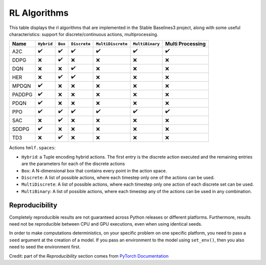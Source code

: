 RL Algorithms
=============

This table displays the rl algorithms that are implemented in the Stable Baselines3 project,
along with some useful characteristics: support for discrete/continuous actions, multiprocessing.


============ =========== =========== ============ ================= =============== ================
Name         ``Hybrid``  ``Box``     ``Discrete`` ``MultiDiscrete`` ``MultiBinary`` Multi Processing
============ =========== =========== ============ ================= =============== ================
A2C          ✔️           ✔️           ✔️            ✔️                 ✔️               ✔️
DDPG         ❌           ✔️          ❌            ❌                ❌              ❌
DQN          ❌           ❌           ✔️           ❌                ❌              ❌
HER          ❌           ✔️            ✔️           ❌                ❌              ❌
MPDQN        ✔️           ❌            ❌           ❌                ❌              ❌
PADDPG       ✔️           ❌            ❌           ❌                ❌              ❌
PDQN         ✔️           ❌            ❌           ❌                ❌              ❌
PPO          ✔️           ✔️           ✔️            ✔️                 ✔️               ✔️
SAC          ❌           ✔️          ❌            ❌                ❌              ❌
SDDPG        ✔️           ❌            ❌           ❌                ❌              ❌
TD3          ❌           ✔️          ❌            ❌                ❌              ❌
============ =========== =========== ============ ================= =============== ================



Actions ``hmlf.spaces``:

-  ``Hybrid``: a Tuple encoding hybrid actions. The first entry is the
   discrete action executed and the remaining entries are the parameters
   for each of the discrete actions
-  ``Box``: A N-dimensional box that contains every point in the action
   space.
-  ``Discrete``: A list of possible actions, where each timestep only
   one of the actions can be used.
-  ``MultiDiscrete``: A list of possible actions, where each timestep only one action of each discrete set can be used.
- ``MultiBinary``: A list of possible actions, where each timestep any of the actions can be used in any combination.


Reproducibility
---------------

Completely reproducible results are not guaranteed across Python releases or different platforms.
Furthermore, results need not be reproducible between CPU and GPU executions, even when using identical seeds.

In order to make computations deterministics, on your specific problem on one specific platform,
you need to pass a ``seed`` argument at the creation of a model.
If you pass an environment to the model using ``set_env()``, then you also need to seed the environment first.


Credit: part of the *Reproducibility* section comes from `PyTorch Documentation <https://pytorch.org/docs/stable/notes/randomness.html>`_
